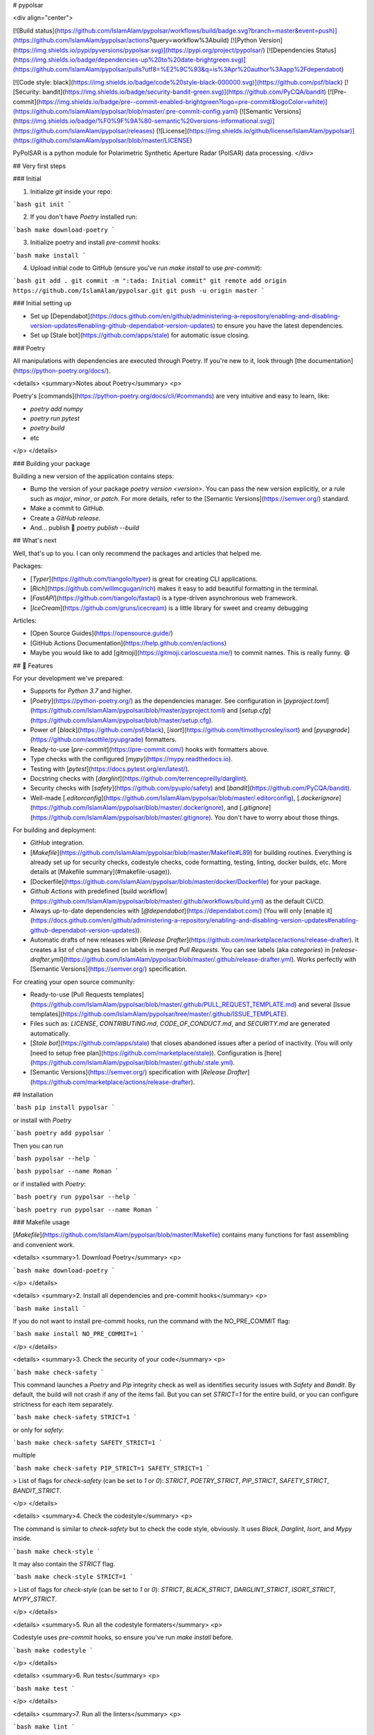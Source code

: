 # pypolsar

<div align="center">

[![Build status](https://github.com/IslamAlam/pypolsar/workflows/build/badge.svg?branch=master&event=push)](https://github.com/IslamAlam/pypolsar/actions?query=workflow%3Abuild)
[![Python Version](https://img.shields.io/pypi/pyversions/pypolsar.svg)](https://pypi.org/project/pypolsar/)
[![Dependencies Status](https://img.shields.io/badge/dependencies-up%20to%20date-brightgreen.svg)](https://github.com/IslamAlam/pypolsar/pulls?utf8=%E2%9C%93&q=is%3Apr%20author%3Aapp%2Fdependabot)

[![Code style: black](https://img.shields.io/badge/code%20style-black-000000.svg)](https://github.com/psf/black)
[![Security: bandit](https://img.shields.io/badge/security-bandit-green.svg)](https://github.com/PyCQA/bandit)
[![Pre-commit](https://img.shields.io/badge/pre--commit-enabled-brightgreen?logo=pre-commit&logoColor=white)](https://github.com/IslamAlam/pypolsar/blob/master/.pre-commit-config.yaml)
[![Semantic Versions](https://img.shields.io/badge/%F0%9F%9A%80-semantic%20versions-informational.svg)](https://github.com/IslamAlam/pypolsar/releases)
[![License](https://img.shields.io/github/license/IslamAlam/pypolsar)](https://github.com/IslamAlam/pypolsar/blob/master/LICENSE)

PyPolSAR is a python module for Polarimetric Synthetic Aperture Radar (PolSAR) data processing.
</div>

## Very first steps

### Initial

1. Initialize `git` inside your repo:

```bash
git init
```

2. If you don't have `Poetry` installed run:

```bash
make download-poetry
```

3. Initialize poetry and install `pre-commit` hooks:

```bash
make install
```

4. Upload initial code to GitHub (ensure you've run `make install` to use `pre-commit`):

```bash
git add .
git commit -m ":tada: Initial commit"
git remote add origin https://github.com/IslamAlam/pypolsar.git
git push -u origin master
```

### Initial setting up

- Set up [Dependabot](https://docs.github.com/en/github/administering-a-repository/enabling-and-disabling-version-updates#enabling-github-dependabot-version-updates) to ensure you have the latest dependencies.
- Set up [Stale bot](https://github.com/apps/stale) for automatic issue closing.

### Poetry

All manipulations with dependencies are executed through Poetry. If you're new to it, look through [the documentation](https://python-poetry.org/docs/).

<details>
<summary>Notes about Poetry</summary>
<p>

Poetry's [commands](https://python-poetry.org/docs/cli/#commands) are very intuitive and easy to learn, like:

- `poetry add numpy`
- `poetry run pytest`
- `poetry build`
- etc

</p>
</details>

### Building your package

Building a new version of the application contains steps:

- Bump the version of your package `poetry version <version>`. You can pass the new version explicitly, or a rule such as `major`, `minor`, or `patch`. For more details, refer to the [Semantic Versions](https://semver.org/) standard.
- Make a commit to `GitHub`.
- Create a `GitHub release`.
- And... publish 🙂 `poetry publish --build`

## What's next

Well, that's up to you. I can only recommend the packages and articles that helped me.

Packages:

- [`Typer`](https://github.com/tiangolo/typer) is great for creating CLI applications.
- [`Rich`](https://github.com/willmcgugan/rich) makes it easy to add beautiful formatting in the terminal.
- [`FastAPI`](https://github.com/tiangolo/fastapi) is a type-driven asynchronous web framework.
- [`IceCream`](https://github.com/gruns/icecream) is a little library for sweet and creamy debugging

Articles:

- [Open Source Guides](https://opensource.guide/)
- [GitHub Actions Documentation](https://help.github.com/en/actions)
- Maybe you would like to add [gitmoji](https://gitmoji.carloscuesta.me/) to commit names. This is really funny. 😄

## 🚀 Features

For your development we've prepared:

- Supports for `Python 3.7` and higher.
- [`Poetry`](https://python-poetry.org/) as the dependencies manager. See configuration in [`pyproject.toml`](https://github.com/IslamAlam/pypolsar/blob/master/pyproject.toml) and [`setup.cfg`](https://github.com/IslamAlam/pypolsar/blob/master/setup.cfg).
- Power of [`black`](https://github.com/psf/black), [`isort`](https://github.com/timothycrosley/isort) and [`pyupgrade`](https://github.com/asottile/pyupgrade) formatters.
- Ready-to-use [`pre-commit`](https://pre-commit.com/) hooks with formatters above.
- Type checks with the configured [`mypy`](https://mypy.readthedocs.io).
- Testing with [`pytest`](https://docs.pytest.org/en/latest/).
- Docstring checks with [`darglint`](https://github.com/terrencepreilly/darglint).
- Security checks with [`safety`](https://github.com/pyupio/safety) and [`bandit`](https://github.com/PyCQA/bandit).
- Well-made [`.editorconfig`](https://github.com/IslamAlam/pypolsar/blob/master/.editorconfig), [`.dockerignore`](https://github.com/IslamAlam/pypolsar/blob/master/.dockerignore), and [`.gitignore`](https://github.com/IslamAlam/pypolsar/blob/master/.gitignore). You don't have to worry about those things.

For building and deployment:

- `GitHub` integration.
- [`Makefile`](https://github.com/IslamAlam/pypolsar/blob/master/Makefile#L89) for building routines. Everything is already set up for security checks, codestyle checks, code formatting, testing, linting, docker builds, etc. More details at [Makefile summary](#makefile-usage)).
- [Dockerfile](https://github.com/IslamAlam/pypolsar/blob/master/docker/Dockerfile) for your package.
- `Github Actions` with predefined [build workflow](https://github.com/IslamAlam/pypolsar/blob/master/.github/workflows/build.yml) as the default CI/CD.
- Always up-to-date dependencies with [`@dependabot`](https://dependabot.com/) (You will only [enable it](https://docs.github.com/en/github/administering-a-repository/enabling-and-disabling-version-updates#enabling-github-dependabot-version-updates)).
- Automatic drafts of new releases with [`Release Drafter`](https://github.com/marketplace/actions/release-drafter). It creates a list of changes based on labels in merged `Pull Requests`. You can see labels (aka `categories`) in [`release-drafter.yml`](https://github.com/IslamAlam/pypolsar/blob/master/.github/release-drafter.yml). Works perfectly with [Semantic Versions](https://semver.org/) specification.

For creating your open source community:

- Ready-to-use [Pull Requests templates](https://github.com/IslamAlam/pypolsar/blob/master/.github/PULL_REQUEST_TEMPLATE.md) and several [Issue templates](https://github.com/IslamAlam/pypolsar/tree/master/.github/ISSUE_TEMPLATE).
- Files such as: `LICENSE`, `CONTRIBUTING.md`, `CODE_OF_CONDUCT.md`, and `SECURITY.md` are generated automatically.
- [`Stale bot`](https://github.com/apps/stale) that closes abandoned issues after a period of inactivity. (You will only [need to setup free plan](https://github.com/marketplace/stale)). Configuration is [here](https://github.com/IslamAlam/pypolsar/blob/master/.github/.stale.yml).
- [Semantic Versions](https://semver.org/) specification with [`Release Drafter`](https://github.com/marketplace/actions/release-drafter).

## Installation

```bash
pip install pypolsar
```

or install with `Poetry`

```bash
poetry add pypolsar
```

Then you can run

```bash
pypolsar --help
```

```bash
pypolsar --name Roman
```

or if installed with `Poetry`:

```bash
poetry run pypolsar --help
```

```bash
poetry run pypolsar --name Roman
```

### Makefile usage

[`Makefile`](https://github.com/IslamAlam/pypolsar/blob/master/Makefile) contains many functions for fast assembling and convenient work.

<details>
<summary>1. Download Poetry</summary>
<p>

```bash
make download-poetry
```

</p>
</details>

<details>
<summary>2. Install all dependencies and pre-commit hooks</summary>
<p>

```bash
make install
```

If you do not want to install pre-commit hooks, run the command with the NO_PRE_COMMIT flag:

```bash
make install NO_PRE_COMMIT=1
```

</p>
</details>

<details>
<summary>3. Check the security of your code</summary>
<p>

```bash
make check-safety
```

This command launches a `Poetry` and `Pip` integrity check as well as identifies security issues with `Safety` and `Bandit`. By default, the build will not crash if any of the items fail. But you can set `STRICT=1` for the entire build, or you can configure strictness for each item separately.

```bash
make check-safety STRICT=1
```

or only for `safety`:

```bash
make check-safety SAFETY_STRICT=1
```

multiple

```bash
make check-safety PIP_STRICT=1 SAFETY_STRICT=1
```

> List of flags for `check-safety` (can be set to `1` or `0`): `STRICT`, `POETRY_STRICT`, `PIP_STRICT`, `SAFETY_STRICT`, `BANDIT_STRICT`.

</p>
</details>

<details>
<summary>4. Check the codestyle</summary>
<p>

The command is similar to `check-safety` but to check the code style, obviously. It uses `Black`, `Darglint`, `Isort`, and `Mypy` inside.

```bash
make check-style
```

It may also contain the `STRICT` flag.

```bash
make check-style STRICT=1
```

> List of flags for `check-style` (can be set to `1` or `0`): `STRICT`, `BLACK_STRICT`, `DARGLINT_STRICT`, `ISORT_STRICT`, `MYPY_STRICT`.

</p>
</details>

<details>
<summary>5. Run all the codestyle formaters</summary>
<p>

Codestyle uses `pre-commit` hooks, so ensure you've run `make install` before.

```bash
make codestyle
```

</p>
</details>

<details>
<summary>6. Run tests</summary>
<p>

```bash
make test
```

</p>
</details>

<details>
<summary>7. Run all the linters</summary>
<p>

```bash
make lint
```

the same as:

```bash
make test && make check-safety && make check-style
```

> List of flags for `lint` (can be set to `1` or `0`): `STRICT`, `POETRY_STRICT`, `PIP_STRICT`, `SAFETY_STRICT`, `BANDIT_STRICT`, `BLACK_STRICT`, `DARGLINT_STRICT`, `ISORT_STRICT`, `MYPY_STRICT`.

</p>
</details>

<details>
<summary>8. Build docker</summary>
<p>

```bash
make docker
```

which is equivalent to:

```bash
make docker VERSION=latest
```

More information [here](https://github.com/IslamAlam/pypolsar/tree/master/docker).

</p>
</details>

<details>
<summary>9. Cleanup docker</summary>
<p>

```bash
make clean_docker
```

or to remove all build

```bash
make clean
```

More information [here](https://github.com/IslamAlam/pypolsar/tree/master/docker).

</p>
</details>

## 📈 Releases

You can see the list of available releases on the [GitHub Releases](https://github.com/IslamAlam/pypolsar/releases) page.

We follow [Semantic Versions](https://semver.org/) specification.

We use [`Release Drafter`](https://github.com/marketplace/actions/release-drafter). As pull requests are merged, a draft release is kept up-to-date listing the changes, ready to publish when you’re ready. With the categories option, you can categorize pull requests in release notes using labels.

For Pull Request this labels are configured, by default:

|               **Label**               |  **Title in Releases**  |
|:-------------------------------------:|:----------------------:|
| `enhancement`, `feature`              | 🚀 Features             |
| `bug`, `refactoring`, `bugfix`, `fix` | 🔧 Fixes & Refactoring  |
| `build`, `ci`, `testing`              | 📦 Build System & CI/CD |
| `breaking`                            | 💥 Breaking Changes     |
| `documentation`                       | 📝 Documentation        |
| `dependencies`                        | ⬆️ Dependencies updates |

You can update it in [`release-drafter.yml`](https://github.com/IslamAlam/pypolsar/blob/master/.github/release-drafter.yml).

GitHub creates the `bug`, `enhancement`, and `documentation` labels for you. Dependabot creates the `dependencies` label. Create the remaining labels on the Issues tab of your GitHub repository, when you need them.

## 🛡 License

[![License](https://img.shields.io/github/license/IslamAlam/pypolsar)](https://github.com/IslamAlam/pypolsar/blob/master/LICENSE)

This project is licensed under the terms of the `GNU GPL v3.0` license. See [LICENSE](https://github.com/IslamAlam/pypolsar/blob/master/LICENSE) for more details.

## 📃 Citation

```
@misc{pypolsar,
  author = {Earth-Observation},
  title = {PyPolSAR is a python module for Polarimetric Synthetic Aperture Radar (PolSAR) data processing.},
  year = {2020},
  publisher = {GitHub},
  journal = {GitHub repository},
  howpublished = {\url{https://github.com/IslamAlam/pypolsar}}
}
```

## Credits

This project was generated with [`python-package-template`](https://github.com/TezRomacH/python-package-template).
